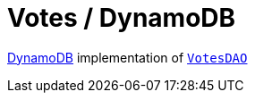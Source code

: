 = Votes / DynamoDB

https://aws.amazon.com/dynamodb[DynamoDB] implementation of link:../src/main/kotlin/by/jprof/telegram/bot/votes/dao/VotesDAO.kt[`VotesDAO`]
